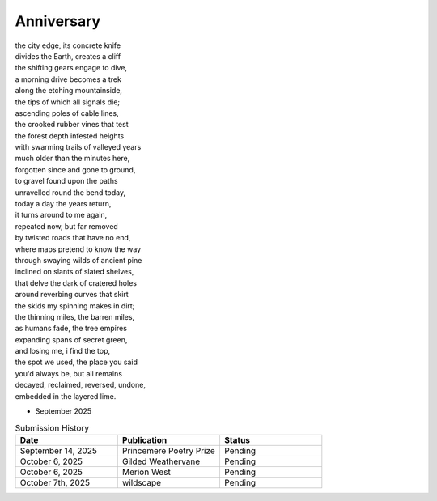 -----------
Anniversary
-----------

| the city edge, its concrete knife
| divides the Earth, creates a cliff
| the shifting gears engage to dive,
| a morning drive becomes a trek
| along the etching mountainside,
| the tips of which all signals die;
| ascending poles of cable lines,
| the crooked rubber vines that test
| the forest depth infested heights  
| with swarming trails of valleyed years
| much older than the minutes here,
| forgotten since and gone to ground,
| to gravel found upon the paths 
| unravelled round the bend today,
| today a day the years return,
| it turns around to me again,
| repeated now, but far removed
| by twisted roads that have no end,
| where maps pretend to know the way
| through swaying wilds of ancient pine
| inclined on slants of slated shelves,
| that delve the dark of cratered holes
| around reverbing curves that skirt 
| the skids my spinning makes in dirt;
| the thinning miles, the barren miles,
| as humans fade, the tree empires
| expanding spans of secret green,
| and losing me, i find the top,
| the spot we used, the place you said
| you'd always be, but all remains
| decayed, reclaimed, reversed, undone, 
| embedded in the layered lime.

- September 2025

.. list-table:: Submission History
  :widths: 15 15 15
  :header-rows: 1

  * - Date
    - Publication
    - Status
  * - September 14, 2025
    - Princemere Poetry Prize
    - Pending
  * - October 6, 2025
    - Gilded Weathervane
    - Pending
  * - October 6, 2025
    - Merion West
    - Pending
  * - October 7th, 2025
    - wildscape
    - Pending